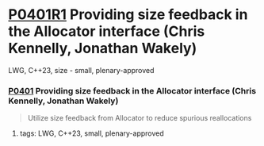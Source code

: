 * [[https://wg21.link/p0401r1][P0401R1]] Providing size feedback in the Allocator interface (Chris Kennelly, Jonathan Wakely)
:PROPERTIES:
:CUSTOM_ID: p0401r1-providing-size-feedback-in-the-allocator-interface-chris-kennelly-jonathan-wakely
:END:
LWG, C++23, size - small, plenary-approved
*** [[https://wg21.link/p0401][P0401]] Providing size feedback in the Allocator interface (Chris Kennelly, Jonathan Wakely)
#+begin_quote
Utilize size feedback from Allocator to reduce spurious reallocations
#+end_quote

**** tags: LWG, C++23, small, plenary-approved
